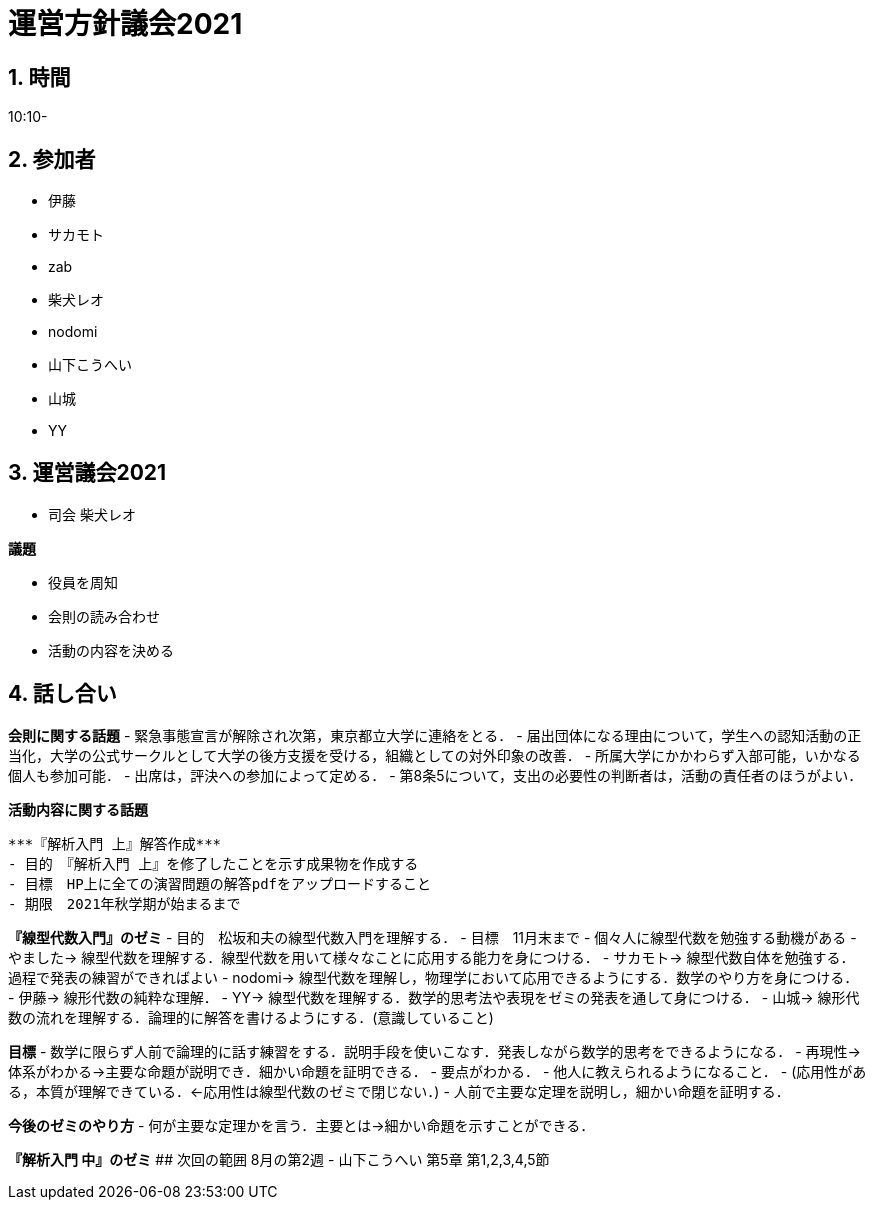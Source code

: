 = 運営方針議会2021
:page-author: zab
:page-layout: post
:page-categories:  [ "General"]
:page-tags: ["議事録"]
:page-image: assets/images/logo.png
:page-permalink: General/meeting-04
:sectnums:
:sectnumlevels: 2
:dummy: {counter2:section:0}

## 時間

10:10-

## 参加者

- 伊藤
- サカモト
- zab
- 柴犬レオ
- nodomi
- 山下こうへい
- 山城
- YY


## 運営議会2021
- 司会 柴犬レオ

**議題**

- 役員を周知
- 会則の読み合わせ
- 活動の内容を決める

## 話し合い

**会則に関する話題**
- 緊急事態宣言が解除され次第，東京都立大学に連絡をとる．
- 届出団体になる理由について，学生への認知活動の正当化，大学の公式サークルとして大学の後方支援を受ける，組織としての対外印象の改善．
- 所属大学にかかわらず入部可能，いかなる個人も参加可能．
- 出席は，評決への参加によって定める．
- 第8条5について，支出の必要性の判断者は，活動の責任者のほうがよい．

**活動内容に関する話題**

 ***『解析入門 上』解答作成***
 - 目的　『解析入門 上』を修了したことを示す成果物を作成する
 - 目標　HP上に全ての演習問題の解答pdfをアップロードすること
 - 期限　2021年秋学期が始まるまで

***『線型代数入門』のゼミ***
- 目的　松坂和夫の線型代数入門を理解する．
- 目標　11月末まで
- 個々人に線型代数を勉強する動機がある
- やました-> 線型代数を理解する．線型代数を用いて様々なことに応用する能力を身につける．
- サカモト-> 線型代数自体を勉強する．過程で発表の練習ができればよい
- nodomi-> 線型代数を理解し，物理学において応用できるようにする．数学のやり方を身につける．
- 伊藤-> 線形代数の純粋な理解．
- YY-> 線型代数を理解する．数学的思考法や表現をゼミの発表を通して身につける．
- 山城-> 線形代数の流れを理解する．論理的に解答を書けるようにする．(意識していること)

***目標***
- 数学に限らず人前で論理的に話す練習をする．説明手段を使いこなす．発表しながら数学的思考をできるようになる．
- 再現性→体系がわかる→主要な命題が説明でき．細かい命題を証明できる．
- 要点がわかる．
- 他人に教えられるようになること．
- (応用性がある，本質が理解できている．←応用性は線型代数のゼミで閉じない．)
- 人前で主要な定理を説明し，細かい命題を証明する．

***今後のゼミのやり方***
- 何が主要な定理かを言う．主要とは→細かい命題を示すことができる．

***『解析入門 中』のゼミ***
## 次回の範囲
  8月の第2週
  - 山下こうへい 第5章 第1,2,3,4,5節
